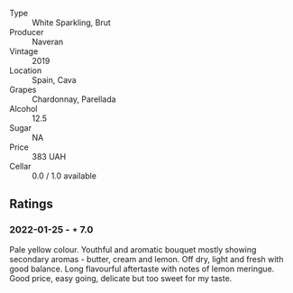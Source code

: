 #+attr_html: :class wine-main-image
[[file:/images/95/04e2d0-06dd-4a3f-9b24-51dbad1454f8/2022-01-13-10-00-56-BF768C12-ADD9-4B8D-BEA8-135B687A2720-1-105-c.webp]]

- Type :: White Sparkling, Brut
- Producer :: Naveran
- Vintage :: 2019
- Location :: Spain, Cava
- Grapes :: Chardonnay, Parellada
- Alcohol :: 12.5
- Sugar :: NA
- Price :: 383 UAH
- Cellar :: 0.0 / 1.0 available

** Ratings

*** 2022-01-25 - ⋆ 7.0

Pale yellow colour. Youthful and aromatic bouquet mostly showing secondary aromas - butter, cream and lemon. Off dry, light and fresh with good balance. Long flavourful aftertaste with notes of lemon meringue. Good price, easy going, delicate but too sweet for my taste.

